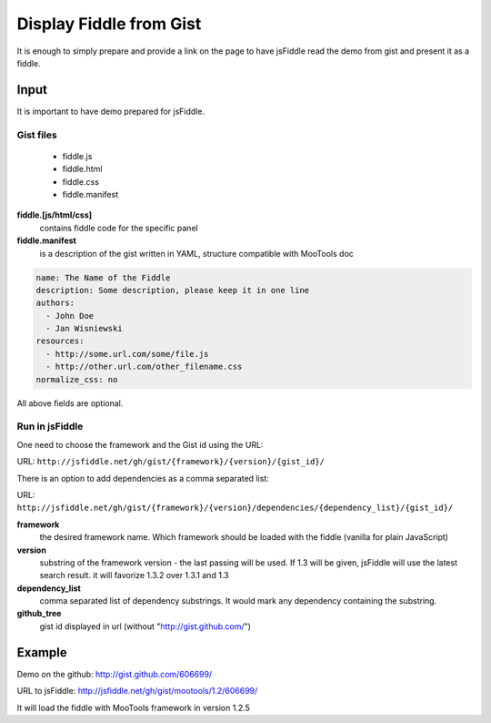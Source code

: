 .. _gist-read:

========================
Display Fiddle from Gist
========================

It is enough to simply prepare and provide a link on the page to have jsFiddle read the demo from 
gist and present it as a fiddle.

Input
=====

It is important to have demo prepared for jsFiddle. 

Gist files
------------------------

  * fiddle.js

  * fiddle.html

  * fiddle.css

  * fiddle.manifest


**fiddle.[js/html/css]**
   contains fiddle code for the specific panel

**fiddle.manifest**
  is a description of the gist written in YAML, structure compatible with MooTools doc

.. code-block:: yaml
   
    name: The Name of the Fiddle
    description: Some description, please keep it in one line
    authors:
      - John Doe
      - Jan Wisniewski
    resources:
      - http://some.url.com/some/file.js
      - http://other.url.com/other_filename.css
    normalize_css: no

All above fields are optional.


Run in jsFiddle
---------------

One need to choose the framework and the Gist id using the URL:

URL: ``http://jsfiddle.net/gh/gist/{framework}/{version}/{gist_id}/``

There is an option to add dependencies as a comma separated list:

URL: ``http://jsfiddle.net/gh/gist/{framework}/{version}/dependencies/{dependency_list}/{gist_id}/``

**framework**
   the desired framework name. Which framework should be loaded with the fiddle (vanilla for plain JavaScript)

**version**
   substring of the framework version - the last passing will be used. If 1.3 will be given, jsFiddle will use the latest search result. it will favorize 1.3.2 over 1.3.1 and 1.3
    
**dependency_list**
   comma separated list of dependency substrings. It would mark any dependency containing the substring.

**github_tree**
   gist id displayed in url (without "http://gist.github.com/")

Example
=======

Demo on the github: http://gist.github.com/606699/ 

URL to jsFiddle: http://jsfiddle.net/gh/gist/mootools/1.2/606699/

It will load the fiddle with MooTools framework in version 1.2.5
